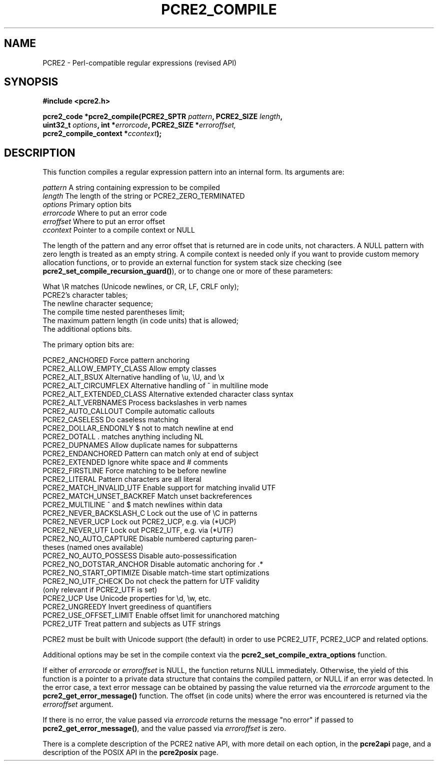 .TH PCRE2_COMPILE 3 "30 October 2024" "PCRE2 10.45-DEV"
.SH NAME
PCRE2 - Perl-compatible regular expressions (revised API)
.SH SYNOPSIS
.rs
.sp
.B #include <pcre2.h>
.PP
.nf
.B pcre2_code *pcre2_compile(PCRE2_SPTR \fIpattern\fP, PCRE2_SIZE \fIlength\fP,
.B "  uint32_t \fIoptions\fP, int *\fIerrorcode\fP, PCRE2_SIZE *\fIerroroffset,\fP"
.B "  pcre2_compile_context *\fIccontext\fP);"
.fi
.
.SH DESCRIPTION
.rs
.sp
This function compiles a regular expression pattern into an internal form. Its
arguments are:
.sp
  \fIpattern\fP       A string containing expression to be compiled
  \fIlength\fP        The length of the string or PCRE2_ZERO_TERMINATED
  \fIoptions\fP       Primary option bits
  \fIerrorcode\fP     Where to put an error code
  \fIerroffset\fP     Where to put an error offset
  \fIccontext\fP      Pointer to a compile context or NULL
.sp
The length of the pattern and any error offset that is returned are in code
units, not characters. A NULL pattern with zero length is treated as an empty
string. A compile context is needed only if you want to provide custom memory
allocation functions, or to provide an external function for system stack size
checking (see \fBpcre2_set_compile_recursion_guard()\fP), or to change one or
more of these parameters:
.sp
  What \eR matches (Unicode newlines, or CR, LF, CRLF only);
  PCRE2's character tables;
  The newline character sequence;
  The compile time nested parentheses limit;
  The maximum pattern length (in code units) that is allowed;
  The additional options bits.
.sp
The primary option bits are:
.sp
  PCRE2_ANCHORED           Force pattern anchoring
  PCRE2_ALLOW_EMPTY_CLASS  Allow empty classes
  PCRE2_ALT_BSUX           Alternative handling of \eu, \eU, and \ex
  PCRE2_ALT_CIRCUMFLEX     Alternative handling of ^ in multiline mode
  PCRE2_ALT_EXTENDED_CLASS Alternative extended character class syntax
  PCRE2_ALT_VERBNAMES      Process backslashes in verb names
  PCRE2_AUTO_CALLOUT       Compile automatic callouts
  PCRE2_CASELESS           Do caseless matching
  PCRE2_DOLLAR_ENDONLY     $ not to match newline at end
  PCRE2_DOTALL             . matches anything including NL
  PCRE2_DUPNAMES           Allow duplicate names for subpatterns
  PCRE2_ENDANCHORED        Pattern can match only at end of subject
  PCRE2_EXTENDED           Ignore white space and # comments
  PCRE2_FIRSTLINE          Force matching to be before newline
  PCRE2_LITERAL            Pattern characters are all literal
  PCRE2_MATCH_INVALID_UTF  Enable support for matching invalid UTF
  PCRE2_MATCH_UNSET_BACKREF  Match unset backreferences
  PCRE2_MULTILINE          ^ and $ match newlines within data
  PCRE2_NEVER_BACKSLASH_C  Lock out the use of \eC in patterns
  PCRE2_NEVER_UCP          Lock out PCRE2_UCP, e.g. via (*UCP)
  PCRE2_NEVER_UTF          Lock out PCRE2_UTF, e.g. via (*UTF)
  PCRE2_NO_AUTO_CAPTURE    Disable numbered capturing paren-
                            theses (named ones available)
  PCRE2_NO_AUTO_POSSESS    Disable auto-possessification
  PCRE2_NO_DOTSTAR_ANCHOR  Disable automatic anchoring for .*
  PCRE2_NO_START_OPTIMIZE  Disable match-time start optimizations
  PCRE2_NO_UTF_CHECK       Do not check the pattern for UTF validity
                             (only relevant if PCRE2_UTF is set)
  PCRE2_UCP                Use Unicode properties for \ed, \ew, etc.
  PCRE2_UNGREEDY           Invert greediness of quantifiers
  PCRE2_USE_OFFSET_LIMIT   Enable offset limit for unanchored matching
  PCRE2_UTF                Treat pattern and subjects as UTF strings
.sp
PCRE2 must be built with Unicode support (the default) in order to use
PCRE2_UTF, PCRE2_UCP and related options.
.P
Additional options may be set in the compile context via the
.\" HREF
\fBpcre2_set_compile_extra_options\fP
.\"
function.
.P
If either of \fIerrorcode\fP or \fIerroroffset\fP is NULL, the function returns
NULL immediately. Otherwise, the yield of this function is a pointer to a
private data structure that contains the compiled pattern, or NULL if an error
was detected. In the error case, a text error message can be obtained by
passing the value returned via the \fIerrorcode\fP argument to the
\fBpcre2_get_error_message()\fP function. The offset (in code units) where the
error was encountered is returned via the \fIerroroffset\fP argument.
.P
If there is no error, the value passed via \fIerrorcode\fP returns the message
"no error" if passed to \fBpcre2_get_error_message()\fP, and the value passed
via \fIerroroffset\fP is zero.
.P
There is a complete description of the PCRE2 native API, with more detail on
each option, in the
.\" HREF
\fBpcre2api\fP
.\"
page, and a description of the POSIX API in the
.\" HREF
\fBpcre2posix\fP
.\"
page.
